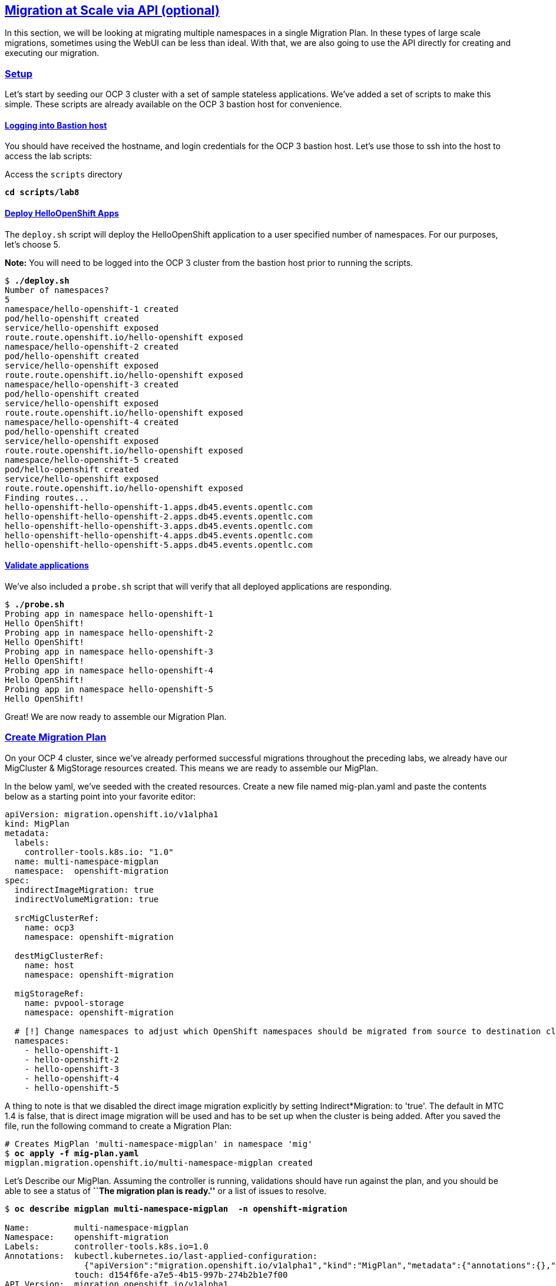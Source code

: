 :sectlinks:
:markup-in-source: verbatim,attributes,quotes
:OCP3_GUID: %ocp3_guid%
:OCP3_DOMAIN: %ocp3_domain%
:OCP3_SSH_USER: %ocp3_ssh_user%
:OCP3_PASSWORD: %ocp3_password%
:OCP4_GUID: %ocp4_guid%
:OCP4_DOMAIN: %ocp4_domain%
:OCP4_SSH_USER: %ocp4_ssh_user%
:OCP4_PASSWORD: %ocp4_password%

== Migration at Scale via API (optional)

In this section, we will be looking at migrating multiple namespaces in a single Migration Plan. In these types of large scale migrations, sometimes using the WebUI can be less than ideal. With that, we are also going to use the API directly for creating and executing our migration.

=== Setup

Let’s start by seeding our OCP 3 cluster with a set of sample stateless applications. We’ve added a set of scripts to make this simple. These scripts are already available on the OCP 3 bastion host for convenience.

==== Logging into Bastion host

You should have received the hostname, and login credentials for the OCP 3 bastion host. Let’s use those to ssh into the host to access the lab scripts:

Access the `scripts` directory

[source,subs="{markup-in-source}"]
--------------------------------------------------------------------------------
**cd scripts/lab8**
--------------------------------------------------------------------------------

==== Deploy HelloOpenShift Apps

The `deploy.sh` script will deploy the HelloOpenShift application to a user specified number of namespaces. For our purposes, let’s choose 5.

*Note:* You will need to be logged into the OCP 3 cluster from the bastion host prior to running the scripts.

[source,subs="{markup-in-source}"]
--------------------------------------------------------------------------------
$ **./deploy.sh**
Number of namespaces?
5
namespace/hello-openshift-1 created
pod/hello-openshift created
service/hello-openshift exposed
route.route.openshift.io/hello-openshift exposed
namespace/hello-openshift-2 created
pod/hello-openshift created
service/hello-openshift exposed
route.route.openshift.io/hello-openshift exposed
namespace/hello-openshift-3 created
pod/hello-openshift created
service/hello-openshift exposed
route.route.openshift.io/hello-openshift exposed
namespace/hello-openshift-4 created
pod/hello-openshift created
service/hello-openshift exposed
route.route.openshift.io/hello-openshift exposed
namespace/hello-openshift-5 created
pod/hello-openshift created
service/hello-openshift exposed
route.route.openshift.io/hello-openshift exposed
Finding routes...
hello-openshift-hello-openshift-1.apps.db45.events.opentlc.com
hello-openshift-hello-openshift-2.apps.db45.events.opentlc.com
hello-openshift-hello-openshift-3.apps.db45.events.opentlc.com
hello-openshift-hello-openshift-4.apps.db45.events.opentlc.com
hello-openshift-hello-openshift-5.apps.db45.events.opentlc.com
--------------------------------------------------------------------------------

==== Validate applications

We’ve also included a `probe.sh` script that will verify that all deployed applications are responding.

[source,subs="{markup-in-source}"]
--------------------------------------------------------------------------------
$ **./probe.sh**
Probing app in namespace hello-openshift-1
Hello OpenShift!
Probing app in namespace hello-openshift-2
Hello OpenShift!
Probing app in namespace hello-openshift-3
Hello OpenShift!
Probing app in namespace hello-openshift-4
Hello OpenShift!
Probing app in namespace hello-openshift-5
Hello OpenShift!
--------------------------------------------------------------------------------

Great! We are now ready to assemble our Migration Plan.

=== Create Migration Plan

On your OCP 4 cluster, since we’ve already performed successful migrations throughout the preceding labs, we already have our MigCluster & MigStorage resources created. This means we are ready to assemble our MigPlan.

In the below yaml, we’ve seeded with the created resources.
Create a new file named mig-plan.yaml and paste the contents below as a starting point into your favorite editor:

[source,subs="{markup-in-source}"]
--------------------------------------------------------------------------------
apiVersion: migration.openshift.io/v1alpha1
kind: MigPlan
metadata:
  labels:
    controller-tools.k8s.io: "1.0"
  name: multi-namespace-migplan
  namespace:  openshift-migration
spec:
  indirectImageMigration: true
  indirectVolumeMigration: true

  srcMigClusterRef:
    name: ocp3
    namespace: openshift-migration

  destMigClusterRef:
    name: host
    namespace: openshift-migration

  migStorageRef:
    name: pvpool-storage
    namespace: openshift-migration

  # [!] Change namespaces to adjust which OpenShift namespaces should be migrated from source to destination cluster
  namespaces:
    - hello-openshift-1
    - hello-openshift-2
    - hello-openshift-3
    - hello-openshift-4
    - hello-openshift-5
--------------------------------------------------------------------------------

A thing to note is that we disabled the direct image migration explicitly by setting Indirect*Migration: to 'true'. 
The default in MTC 1.4 is false, that is direct image migration will be used and has to be set up when the cluster is being added. 
After you saved the file, run the following command to create a Migration Plan:

[source,subs="{markup-in-source}"]
--------------------------------------------------------------------------------
# Creates MigPlan 'multi-namespace-migplan' in namespace 'mig'
$ **oc apply -f mig-plan.yaml**
migplan.migration.openshift.io/multi-namespace-migplan created
--------------------------------------------------------------------------------

Let’s Describe our MigPlan. Assuming the controller is running, validations should have run against the plan, and you should be able to see a status of *``The migration plan is ready.''* or a list of issues to resolve.

[source,subs="{markup-in-source}"]
--------------------------------------------------------------------------------
$ **oc describe migplan multi-namespace-migplan  -n openshift-migration**

Name:         multi-namespace-migplan
Namespace:    openshift-migration
Labels:       controller-tools.k8s.io=1.0
Annotations:  kubectl.kubernetes.io/last-applied-configuration:
                {"apiVersion":"migration.openshift.io/v1alpha1","kind":"MigPlan","metadata":{"annotations":{},"labels":{"controller-tools.k8s.io":"1.0"},"...
              touch: d154f6fe-a7e5-4b15-997b-274b2b1e7f00
API Version:  migration.openshift.io/v1alpha1
Kind:         MigPlan
Metadata:
  Creation Timestamp:  2020-03-22T21:17:14Z
  Generation:          2
  Resource Version:    173209
  Self Link:           /apis/migration.openshift.io/v1alpha1/namespaces/openshift-migration/migplans/multi-namespace-migplan
  UID:                 0622543e-a7b0-4333-8461-95f5048420b6
Spec:
  Dest Mig Cluster Ref:
    Name:       host
    Namespace:  openshift-migration
  Mig Storage Ref:
    Name:       pvpool-storage
    Namespace:  openshift-migration
  Namespaces:
    hello-openshift-1
    hello-openshift-2
    hello-openshift-3
    hello-openshift-4
    hello-openshift-5
  Src Mig Cluster Ref:
    Name:       ocp3
    Namespace:  openshift-migration
Status:
  Conditions:
    Category:              Required
    Last Transition Time:  2020-03-22T21:17:15Z
    Message:               The `persistentVolumes` list has been updated with discovered PVs.
    Reason:                Done
    Status:                True
    Type:                  PvsDiscovered
    Category:              Required
    Last Transition Time:  2020-03-22T21:17:15Z
    Message:               The storage resources have been created.
    Status:                True
    Type:                  StorageEnsured
    Category:              Required
    Last Transition Time:  2020-03-22T21:17:17Z
    Message:               The migration registry resources have been created.
    Status:                True
    Type:                  RegistriesEnsured
    Category:              Required
    Last Transition Time:  2020-03-22T21:17:17Z
    Message:               The migration plan is ready.
    Status:                True
    Type:                  Ready
Events:                    <none>
--------------------------------------------------------------------------------

=== Execute migration

Let’s now proceed with creating a `MigMigration` that will execute our Migration Plan. Again, in the below yaml, we’ve seeded with the created resources. Copy the below as a starting point into your favorite editor:

[source,subs="{markup-in-source}"]
--------------------------------------------------------------------------------
apiVersion: migration.openshift.io/v1alpha1
kind: MigMigration
metadata:
  labels:
    controller-tools.k8s.io: "1.0"
  name: migmigration-multi-namespace
  namespace: openshift-migration
spec:
  # [!] Set 'stage: true' to run a 'Stage Migration' and skip quiescing of Pods on the source cluster.
  stage: false
  # [!] Set 'quiescePods: true' to scale down Pods on the source cluster after the 'Backup' stage of a migration has finished
  quiescePods: false

  migPlanRef:
    name: multi-namespace-migplan
    namespace: openshift-migration
--------------------------------------------------------------------------------

Set the appropriate values for `stage` and `quiescePods`. In this case, false and true respectively. Save the file as `mig-migration.yaml`.

[source,subs="{markup-in-source}"]
--------------------------------------------------------------------------------
# Creates MigMigration 'migmigration-multi-namespace' in namespace 'openshift-migration'
$ **oc apply -f mig-migration.yaml**
migmigration.migration.openshift.io/migmigration-multi-namespace created
--------------------------------------------------------------------------------

Monitor progress of the migration with `oc describe`. You should see a status of *``The migration is ready.''*, otherwise you’ll see an error condition within `oc describe` output indicating what action you need to take before the migration can begin.

[source,subs="{markup-in-source}"]
--------------------------------------------------------------------------------
$ **oc describe migmigration -n openshift-migration migmigration-multi-namespace**
Name:         migmigration-multi-namespace
Namespace:    openshift-migration
Labels:       controller-tools.k8s.io=1.0
              migration.openshift.io/migplan-name=multi-namespace-migplan
Annotations:  kubectl.kubernetes.io/last-applied-configuration:
                {"apiVersion":"migration.openshift.io/v1alpha1","kind":"MigMigration","metadata":{"annotations":{},"labels":{"controller-tools.k8s.io":"1....
              openshift.io/touch: 4264d31b-1945-11eb-a37c-0a580a80020d
API Version:  migration.openshift.io/v1alpha1
Kind:         MigMigration
Metadata:
  Creation Timestamp:  2020-10-28T17:43:32Z
  Generation:          17
  Owner References:
    API Version:     migration.openshift.io/v1alpha1
    Kind:            MigPlan
    Name:            multi-namespace-migplan
    UID:             54c1def2-8175-4c90-b0b7-798fc6437da7
  Resource Version:  189777
  Self Link:         /apis/migration.openshift.io/v1alpha1/namespaces/openshift-migration/migmigrations/migmigration-multi-namespace
  UID:               3360e426-cc24-45f2-a273-127d2460c9da
Spec:
  Mig Plan Ref:
    Name:        multi-namespace-migplan
    Namespace:   openshift-migration
  Quiesce Pods:  true
  Stage:         false
Status:
  Conditions:
    Category:              Advisory
    Durable:               true
    Last Transition Time:  2020-10-28T17:44:42Z
    Message:               The migration has completed successfully.
    Reason:                Completed
    Status:                True
    Type:                  Succeeded
  Itinerary:               Final
  Observed Digest:         adef8a3570c0a604058eee909cfb4870fa0061321b2eb654ed73911ed341a193
  Phase:                   Completed
  Start Timestamp:         2020-10-28T17:43:32Z
Events:                    <none>
--------------------------------------------------------------------------------

Notice how the MigMigration shown above has `Task Phase: Completed`. This means that the migration is complete, and we should be able to verify our apps existence on the destination cluster. You can continuously describe the MigMigration to see phase info, or tail the mig-controller logs with `oc logs -f <pod-name>`.

=== Verification

Let’s oc login to our OCP 4 cluster from the OCP 3 bastion host and run the `probe.sh` script to verify that the applications have been migrated and are running:

[source,subs="{markup-in-source}"]
--------------------------------------------------------------------------------
$ **./probe.sh**
Probing app in namespace hello-openshift-1
Hello OpenShift!
Probing app in namespace hello-openshift-2
Hello OpenShift!
Probing app in namespace hello-openshift-3
Hello OpenShift!
Probing app in namespace hello-openshift-4
Hello OpenShift!
Probing app in namespace hello-openshift-5
Hello OpenShift!
--------------------------------------------------------------------------------
